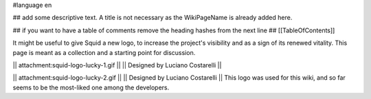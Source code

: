 #language en

## add some descriptive text. A title is not necessary as the WikiPageName is already added here.

## if you want to have a table of comments remove the heading hashes from the next line
## [[TableOfContents]]

It might be useful to give Squid a new logo, to increase the project's visibility and as a sign of its renewed vitality.
This page is meant as a collection and a starting point for discussion.


|| attachment:squid-logo-lucky-1.gif ||
|| Designed by Luciano Costarelli ||

|| attachment:squid-logo-lucky-2.gif ||
|| Designed by Luciano Costarelli ||
This logo was used for this wiki, and so far seems to be the most-liked one among the developers.

